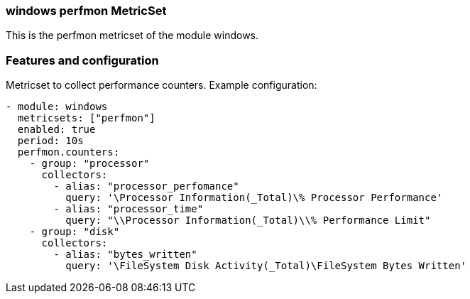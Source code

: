 === windows perfmon MetricSet

This is the perfmon metricset of the module windows.

[float]
=== Features and configuration

Metricset to collect performance counters.
Example configuration:
```
- module: windows
  metricsets: ["perfmon"]
  enabled: true
  period: 10s
  perfmon.counters:
    - group: "processor"  
      collectors:
        - alias: "processor_perfomance"
          query: '\Processor Information(_Total)\% Processor Performance'
        - alias: "processor_time"
          query: "\\Processor Information(_Total)\\% Performance Limit"
    - group: "disk"
      collectors:
        - alias: "bytes_written"
          query: '\FileSystem Disk Activity(_Total)\FileSystem Bytes Written'
```
